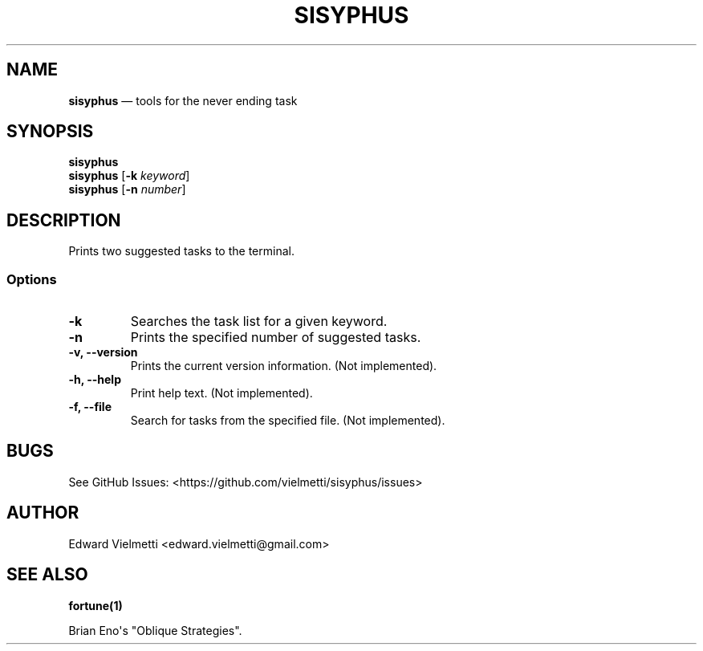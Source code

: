 .\" Automatically generated by Pandoc 1.19.2.4
.\"
.TH "SISYPHUS" "1" "" "Version 0.1" "Tools for the never ending task"
.hy
.SH NAME
.PP
\f[B]sisyphus\f[] \[em] tools for the never ending task
.SH SYNOPSIS
.PP
\f[B]sisyphus\f[]
.PD 0
.P
.PD
\f[B]sisyphus\f[] [\f[B]\-k\f[] \f[I]keyword\f[]]
.PD 0
.P
.PD
\f[B]sisyphus\f[] [\f[B]\-n\f[] \f[I]number\f[]]
.SH DESCRIPTION
.PP
Prints two suggested tasks to the terminal.
.SS Options
.TP
.B \-k
Searches the task list for a given keyword.
.RS
.RE
.TP
.B \-n
Prints the specified number of suggested tasks.
.RS
.RE
.TP
.B \-v, \-\-version
Prints the current version information.
(Not implemented).
.RS
.RE
.TP
.B \-h, \-\-help
Print help text.
(Not implemented).
.RS
.RE
.TP
.B \-f, \-\-file
Search for tasks from the specified file.
(Not implemented).
.RS
.RE
.SH BUGS
.PP
See GitHub Issues: <https://github.com/vielmetti/sisyphus/issues>
.SH AUTHOR
.PP
Edward Vielmetti <edward.vielmetti@gmail.com>
.SH SEE ALSO
.PP
\f[B]fortune(1)\f[]
.PP
Brian Eno\[aq]s "Oblique Strategies".
